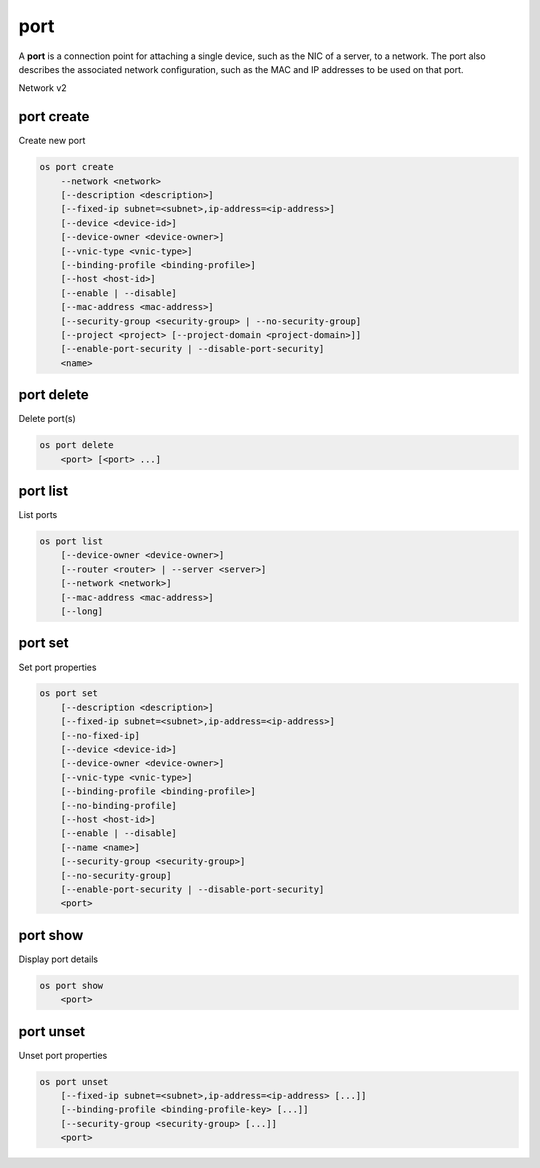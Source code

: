 ====
port
====

A **port** is a connection point for attaching a single device, such as the
NIC of a server, to a network. The port also describes the associated network
configuration, such as the MAC and IP addresses to be used on that port.

Network v2

port create
-----------

Create new port

.. program:: port create
.. code:: bash

    os port create
        --network <network>
        [--description <description>]
        [--fixed-ip subnet=<subnet>,ip-address=<ip-address>]
        [--device <device-id>]
        [--device-owner <device-owner>]
        [--vnic-type <vnic-type>]
        [--binding-profile <binding-profile>]
        [--host <host-id>]
        [--enable | --disable]
        [--mac-address <mac-address>]
        [--security-group <security-group> | --no-security-group]
        [--project <project> [--project-domain <project-domain>]]
        [--enable-port-security | --disable-port-security]
        <name>

.. option:: --network <network>

    Network this port belongs to (name or ID)

.. option:: --description <description>

    Description of this port

.. option:: --fixed-ip subnet=<subnet>,ip-address=<ip-address>

    Desired IP and/or subnet (name or ID) for this port:
    subnet=<subnet>,ip-address=<ip-address>
    (repeat option to set multiple fixed IP addresses)

.. option:: --device <device-id>

    Port device ID

.. option:: --device-owner <device-owner>

    Device owner of this port. This is the entity that uses
    the port (for example, network:dhcp).

.. option:: --vnic-type <vnic-type>

    VNIC type for this port (direct | direct-physical | macvtap | normal | baremetal,
    default: normal)

.. option:: --binding-profile <binding-profile>

    Custom data to be passed as binding:profile. Data may
    be passed as <key>=<value> or JSON.
    (repeat option to set multiple binding:profile data)

.. option:: --host <host-id>

    Allocate port on host ``<host-id>`` (ID only)

.. option:: --enable

    Enable port (default)

.. option:: --disable

    Disable port

.. option:: --mac-address <mac-address>

    MAC address of this port

.. option:: --security-group <security-group>

    Security group to associate with this port (name or ID)
    (repeat option to set multiple security groups)

.. option::  --no-security-group

    Associate no security groups with this port

.. option:: --project <project>

    Owner's project (name or ID)

.. option:: --project-domain <project-domain>

    Domain the project belongs to (name or ID).
    This can be used in case collisions between project names exist.

.. option::  --enable-port-security

    Enable port security for this port (Default)

.. option::  --disable-port-security

    Disable port security for this port

.. _port_create-name:
.. describe:: <name>

    Name of this port

port delete
-----------

Delete port(s)

.. program:: port delete
.. code:: bash

    os port delete
        <port> [<port> ...]

.. _port_delete-port:
.. describe:: <port>

    Port(s) to delete (name or ID)

port list
---------

List ports

.. program:: port list
.. code:: bash

    os port list
        [--device-owner <device-owner>]
        [--router <router> | --server <server>]
        [--network <network>]
        [--mac-address <mac-address>]
        [--long]

.. option:: --device-owner <device-owner>

    List only ports with the specified device owner. This is
    the entity that uses the port (for example, network:dhcp).

.. option:: --router <router>

    List only ports attached to this router (name or ID)

.. option:: --server <server>

    List only ports attached to this server (name or ID)

.. option:: --network <network>

    List only ports attached to this network (name or ID)

.. option:: --mac-address <mac-address>

    List only ports with this MAC address

.. option:: --long

    List additional fields in output

port set
--------

Set port properties

.. program:: port set
.. code:: bash

    os port set
        [--description <description>]
        [--fixed-ip subnet=<subnet>,ip-address=<ip-address>]
        [--no-fixed-ip]
        [--device <device-id>]
        [--device-owner <device-owner>]
        [--vnic-type <vnic-type>]
        [--binding-profile <binding-profile>]
        [--no-binding-profile]
        [--host <host-id>]
        [--enable | --disable]
        [--name <name>]
        [--security-group <security-group>]
        [--no-security-group]
        [--enable-port-security | --disable-port-security]
        <port>

.. option:: --description <description>

    Description of this port

.. option:: --fixed-ip subnet=<subnet>,ip-address=<ip-address>

    Desired IP and/or subnet (name or ID) for this port:
    subnet=<subnet>,ip-address=<ip-address>
    (repeat option to set multiple fixed IP addresses)

.. option:: --no-fixed-ip

    Clear existing information of fixed IP addresses.
    Specify both --fixed-ip and --no-fixed-ip
    to overwrite the current fixed IP addresses.

.. option:: --device <device-id>

    Port device ID

.. option:: --device-owner <device-owner>

    Device owner of this port. This is the entity that uses
    the port (for example, network:dhcp).

.. option:: --vnic-type <vnic-type>

    VNIC type for this port (direct | direct-physical | macvtap | normal | baremetal,
    default: normal)

.. option:: --binding-profile <binding-profile>

    Custom data to be passed as binding:profile. Data may
    be passed as <key>=<value> or JSON.
    (repeat option to set multiple binding:profile data)

.. option:: --no-binding-profile

    Clear existing information of binding:profile.
    Specify both --binding-profile and --no-binding-profile
    to overwrite the current binding:profile information.

.. option:: --host <host-id>

    Allocate port on host ``<host-id>`` (ID only)

.. option:: --enable

    Enable port

.. option:: --disable

    Disable port

.. option:: --name

    Set port name

.. option:: --security-group <security-group>

    Security group to associate with this port (name or ID)
    (repeat option to set multiple security groups)

.. option::  --no-security-group

    Clear existing security groups associated with this port

.. option::  --enable-port-security

    Enable port security for this port

.. option::  --disable-port-security

    Disable port security for this port

.. _port_set-port:
.. describe:: <port>

    Port to modify (name or ID)

port show
---------

Display port details

.. program:: port show
.. code:: bash

    os port show
        <port>

.. _port_show-port:
.. describe:: <port>

    Port to display (name or ID)

port unset
----------

Unset port properties

.. program:: port unset
.. code:: bash

    os port unset
        [--fixed-ip subnet=<subnet>,ip-address=<ip-address> [...]]
        [--binding-profile <binding-profile-key> [...]]
        [--security-group <security-group> [...]]
        <port>

.. option:: --fixed-ip subnet=<subnet>,ip-address=<ip-address>

    Desired IP and/or subnet (name or ID) which should be removed
    from this port: subnet=<subnet>,ip-address=<ip-address>
    (repeat option to unset multiple fixed IP addresses)

.. option:: --binding-profile <binding-profile-key>

    Desired key which should be removed from binding-profile
    (repeat option to unset multiple binding:profile data)

.. option:: --security-group <security-group>

    Security group which should be removed from this port (name or ID)
    (repeat option to unset multiple security groups)

.. _port_unset-port:
.. describe:: <port>

    Port to modify (name or ID)

